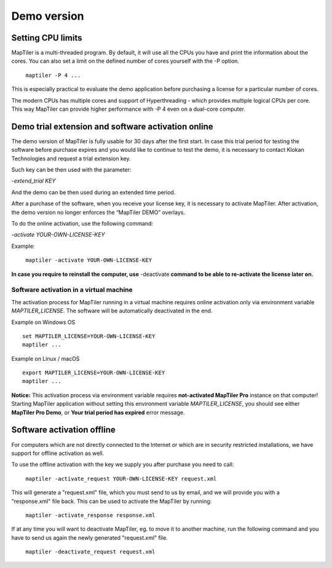 =======
Demo version
=======

Setting CPU limits
=======

MapTiler is a multi-threaded program. By default, it will use all the CPUs you have and print the information about the cores. You can also set a limit on the defined number of cores yourself with the -P option. ::

 ￼maptiler -P 4 ...

This is especially practical to evaluate the demo application before purchasing a license for a particular number of cores.

The modern CPUs has multiple cores and support of Hyperthreading - which provides multiple logical CPUs per core. This way MapTiler can provide higher performance with -P 4 even on a dual-core computer.

Demo trial extension and software activation online
=======

The demo version of MapTiler is fully usable for 30 days after the first start. In case this trial period for testing the software before purchase expires and you would like to continue to test the demo, it is necessary to contact Klokan Technologies and request a trial extension key.

Such key can be then used with the parameter:

`-extend_trial KEY`

And the demo can be then used during an extended time period.

After a purchase of the software, when you receive your license key, it is necessary to activate MapTiler. After activation, the demo version no longer enforces the “MapTiler DEMO” overlays.

To do the online activation, use the following command:

`-activate YOUR-OWN-LICENSE-KEY`

Example: ::

 ￼maptiler -activate YOUR-OWN-LICENSE-KEY

**In case you require to reinstall the computer, use** -deactivate **command to be able to re-activate the license later on.**


Software activation in a virtual machine
--------

The activation process for MapTiler running in a virtual machine requires online activation only via environment variable `MAPTILER_LICENSE`.
The software will be automatically deactivated in the end.

Example on Windows OS ::

 set MAPTILER_LICENSE=YOUR-OWN-LICENSE-KEY
 maptiler ...


Example on Linux / macOS ::

 export MAPTILER_LICENSE=YOUR-OWN-LICENSE-KEY
 maptiler ...

**Notice:** This activation process via environment variable requires **not-activated MapTiler Pro** instance on that computer! Starting MapTiler application without setting this environment variable `MAPTILER_LICENSE`, you should see either **MapTiler Pro Demo**, or **Your trial period has expired** error message.


Software activation offline
========
For computers which are not directly connected to the Internet or which are in security restricted installations, we have support for offline activation as well.

To use the offline activation with the key we supply you after purchase you need to call: ::

 ￼maptiler -activate_request YOUR-OWN-LICENSE-KEY request.xml

This will generate a "request.xml" file, which you must send to us by email, and we will provide you with a "response.xml" file back. This can be used to activate the MapTiler by running: ::

 ￼maptiler -activate_response response.xml

If at any time you will want to deactivate MapTiler, eg. to move it to another machine, run the following command and you have to send us again the newly generated "request.xml" file. ::

 ￼maptiler -deactivate_request request.xml
